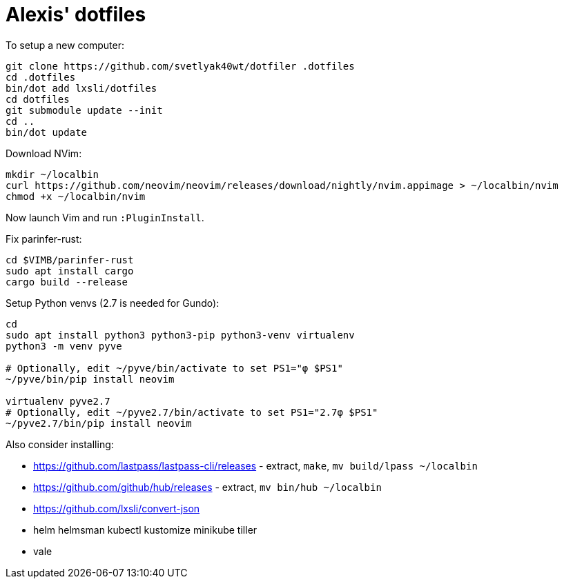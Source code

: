 = Alexis' dotfiles

To setup a new computer:

[source,bash]
----
git clone https://github.com/svetlyak40wt/dotfiler .dotfiles
cd .dotfiles
bin/dot add lxsli/dotfiles
cd dotfiles
git submodule update --init
cd ..
bin/dot update
----

Download NVim:

[source,bash]
----
mkdir ~/localbin
curl https://github.com/neovim/neovim/releases/download/nightly/nvim.appimage > ~/localbin/nvim
chmod +x ~/localbin/nvim
----

Now launch Vim and run `:PluginInstall`.

Fix parinfer-rust:

[source,bash]
----
cd $VIMB/parinfer-rust
sudo apt install cargo
cargo build --release
----

Setup Python venvs (2.7 is needed for Gundo):

[source,bash]
----
cd
sudo apt install python3 python3-pip python3-venv virtualenv
python3 -m venv pyve

# Optionally, edit ~/pyve/bin/activate to set PS1="φ $PS1"
~/pyve/bin/pip install neovim

virtualenv pyve2.7
# Optionally, edit ~/pyve2.7/bin/activate to set PS1="2.7φ $PS1"
~/pyve2.7/bin/pip install neovim
----

Also consider installing:

* https://github.com/lastpass/lastpass-cli/releases - extract, `make`, `mv build/lpass ~/localbin`
* https://github.com/github/hub/releases - extract, `mv bin/hub ~/localbin`
* https://github.com/lxsli/convert-json
* helm helmsman kubectl kustomize minikube tiller
* vale
